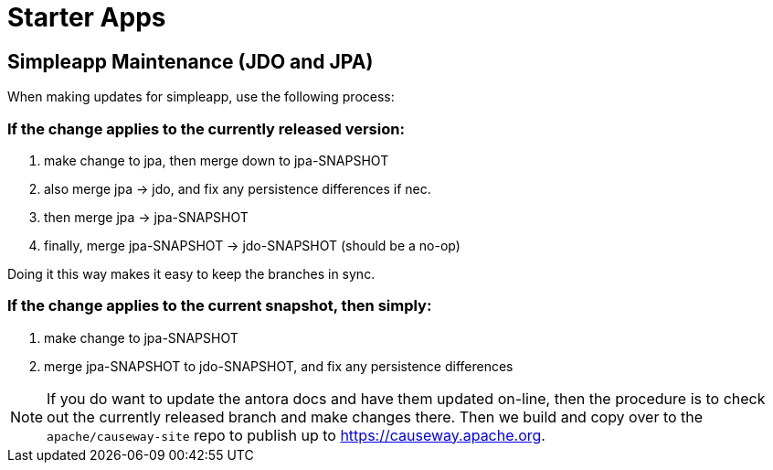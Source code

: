 [[starter-apps]]
= Starter Apps
:page-role: -toc

:Notice: Licensed to the Apache Software Foundation (ASF) under one or more contributor license agreements. See the NOTICE file distributed with this work for additional information regarding copyright ownership. The ASF licenses this file to you under the Apache License, Version 2.0 (the "License"); you may not use this file except in compliance with the License. You may obtain a copy of the License at. http://www.apache.org/licenses/LICENSE-2.0 . Unless required by applicable law or agreed to in writing, software distributed under the License is distributed on an "AS IS" BASIS, WITHOUT WARRANTIES OR  CONDITIONS OF ANY KIND, either express or implied. See the License for the specific language governing permissions and limitations under the License.

== Simpleapp Maintenance (JDO and JPA)

When making updates for simpleapp, use the following process:

=== If the change applies to the currently released version:

. make change to jpa, then merge down to jpa-SNAPSHOT
. also merge jpa -> jdo, and fix any persistence differences if nec.
. then merge jpa -> jpa-SNAPSHOT
. finally, merge jpa-SNAPSHOT -> jdo-SNAPSHOT (should be a no-op)

Doing it this way makes it easy to keep the branches in sync.

=== If the change applies to the current snapshot, then simply:

. make change to jpa-SNAPSHOT
. merge jpa-SNAPSHOT to jdo-SNAPSHOT, and fix any persistence differences

[NOTE]
====
If you do want to update the antora docs and have them updated on-line, then the procedure is to check out the currently released branch and make changes there.
Then we build and copy over to the `apache/causeway-site` repo to publish up to https://causeway.apache.org.
====


